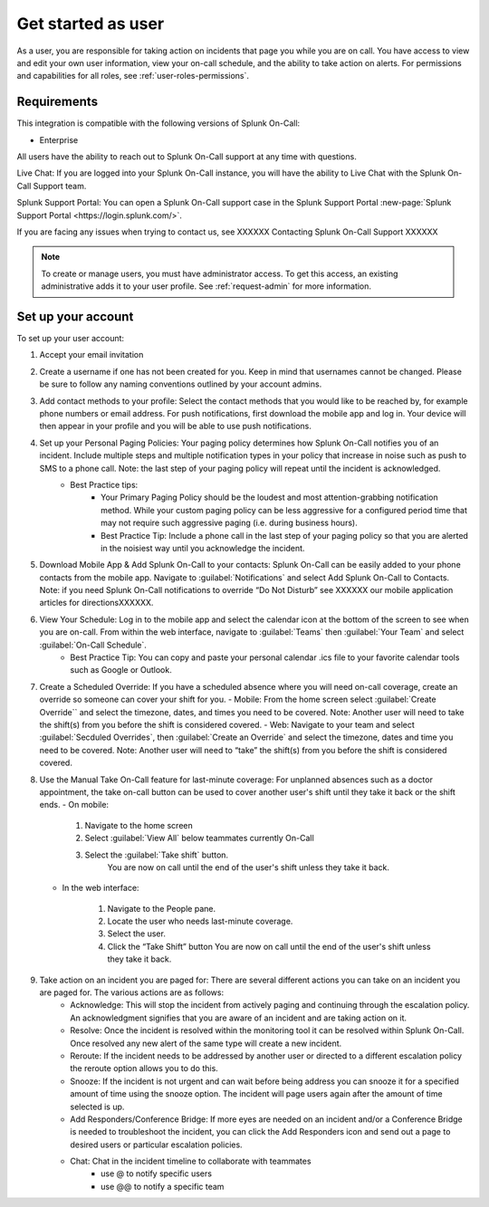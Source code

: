 .. _user-role:

************************************************************************
Get started as user
************************************************************************

.. meta::
   :description: About the user roll in Splunk On-Call.


As a user, you are responsible for taking action on incidents that page you while you are on call. You have access to view and edit your own user information, view your on-call schedule, and the ability to take action on alerts. For permissions and capabilities for all roles, see :ref:`user-roles-permissions`.


Requirements
==================

This integration is compatible with the following versions of Splunk On-Call:

- Enterprise

All users have the ability to reach out to Splunk On-Call support at any time with questions.

Live Chat: If you are logged into your Splunk On-Call instance, you will have the ability to Live Chat with the Splunk On-Call Support team.



Splunk Support Portal: You can open a Splunk On-Call support case in the Splunk Support Portal :new-page:`Splunk Support Portal <https://login.splunk.com/>`.

If you are facing any issues when trying to contact us, see XXXXXX Contacting Splunk On-Call Support XXXXXX

.. note:: To create or manage users, you must have administrator access. To get this access, an existing administrative adds it to your user profile. See :ref:`request-admin` for more information.

.. _image/spoc:: /_images/spoc/sso-troubleshoot1.png
    :width: 100%
    :alt: A 404 error message stating "Could not find credentials".


.. list-table::
   :header-rows: 1
   :widths: 30, 15, 15, 15, 15, 10

   * - :strong:`Capability`
     - :strong:`Global admin`
     - :strong:`Alert admin`
     - :strong:`Team admin`
     - :strong:`User`
     - :strong:`Stakeholder`

   * - Change billing contact info
     - Yes
     - 
     - 
Set up your account
================================

To set up your user account:

#. Accept your email invitation 

#. Create a username if one has not been created for you. Keep in mind that usernames cannot be changed. Please be sure to follow any naming conventions outlined by your account admins. 

#. Add contact methods to your profile: Select the contact methods that you would like to be reached by, for example phone numbers or email address. For push notifications, first download the mobile app and log in. Your device will then appear in your profile and you will be able to use push notifications.

#. Set up your Personal Paging Policies: Your paging policy determines how Splunk On-Call notifies you of an incident. Include multiple steps and multiple notification types in your policy that increase in noise such as push to SMS to a phone call. Note: the last step of your paging policy will repeat until the incident is acknowledged. 
    - Best Practice tips: 
       - Your Primary Paging Policy should be the loudest and most attention-grabbing notification method. While your custom paging policy can be less aggressive for a configured period time that may not require such aggressive paging (i.e. during business hours).
       - Best Practice Tip: Include a phone call in the last step of your paging policy so that you are alerted in the noisiest way until you acknowledge the incident.

#. Download Mobile App & Add Splunk On-Call to your contacts: Splunk On-Call can be easily added to your phone contacts from the mobile app. Navigate to :guilabel:`Notifications` and select Add Splunk On-Call to Contacts. Note: if you need Splunk On-Call notifications to override “Do Not Disturb” see XXXXXX our mobile application articles for directionsXXXXXX.

#. View Your Schedule: Log in to the mobile app and select the calendar icon at the bottom of the screen to see when you are on-call. From within the web interface, navigate to :guilabel:`Teams` then :guilabel:`Your Team` and select :guilabel:`On-Call Schedule`.  
    - Best Practice Tip: You can copy and paste your personal calendar .ics file to your favorite calendar tools such as Google or Outlook.

#. Create a Scheduled Override: If you have a scheduled absence where you will need on-call coverage, create an override so someone can cover your shift for you. 
   - Mobile: From the home screen select :guilabel:`Create Override`` and select the timezone, dates, and times you need to be covered. Note: Another user will need to take the shift(s) from you before the shift is considered covered.
   - Web: Navigate to your team and select :guilabel:`Secduled Overrides`, then :guilabel:`Create an Override`  and select the timezone, dates and time you need to be covered. Note: Another user will need to “take” the shift(s) from you before the shift is considered covered.

#. Use the Manual Take On-Call feature for last-minute coverage: For unplanned absences such as a doctor appointment, the take on-call button can be used to cover another user's shift until they take it back or the shift ends.  
   - On mobile: 
  
      #. Navigate to the home screen
      #. Select :guilabel:`View All` below teammates currently On-Call
      #. Select the :guilabel:`Take shift` button.
          You are now on call until the end of the user's shift unless they take it back.
   
   - In the web interface: 
  
      #. Navigate to the People pane.
      #. Locate the user who needs last-minute coverage.
      #. Select the user.
      #. Click the “Take Shift” button
         You are now on call until the end of the user's shift unless they take it back. 

#. Take action on an incident you are paged for: There are several different actions you can take on an incident you are paged for. The various actions are as follows: 
    - Acknowledge: This will stop the incident from actively paging and continuing through the escalation policy. An acknowledgment signifies that you are aware of an incident and are taking action on it.
    - Resolve: Once the incident is resolved within the monitoring tool it can be resolved within Splunk On-Call. Once resolved any new alert of the same type will create a new incident.
    - Reroute: If the incident needs to be addressed by another user or directed to a different escalation policy the reroute option allows you to do this. 
    - Snooze: If the incident is not urgent and can wait before being address you can snooze it for a specified amount of time using the snooze option. The incident will page users again after the amount of time selected is up.
    - Add Responders/Conference Bridge: If more eyes are needed on an incident and/or a Conference Bridge is needed to troubleshoot the incident, you can click the Add Responders icon and send out a page to desired users or particular escalation policies.
    - Chat: Chat in the incident timeline to collaborate with teammates
       - use @ to notify specific users
       - use @@ to notify a specific team


